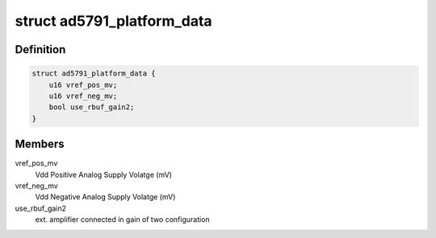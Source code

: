.. -*- coding: utf-8; mode: rst -*-
.. src-file: include/linux/iio/dac/ad5791.h

.. _`ad5791_platform_data`:

struct ad5791_platform_data
===========================

.. c:type:: struct ad5791_platform_data

    platform specific information

.. _`ad5791_platform_data.definition`:

Definition
----------

.. code-block:: c

    struct ad5791_platform_data {
        u16 vref_pos_mv;
        u16 vref_neg_mv;
        bool use_rbuf_gain2;
    }

.. _`ad5791_platform_data.members`:

Members
-------

vref_pos_mv
    Vdd Positive Analog Supply Volatge (mV)

vref_neg_mv
    Vdd Negative Analog Supply Volatge (mV)

use_rbuf_gain2
    ext. amplifier connected in gain of two configuration

.. This file was automatic generated / don't edit.

